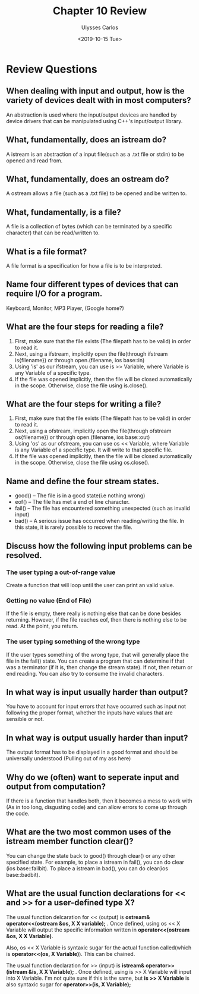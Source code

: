 #+title: Chapter 10 Review
#+author: Ulysses Carlos
#+date: <2019-10-15 Tue>
#+OPTIONS: toc:nil
#+latex_class_options: [12pt]
#+LaTeX_HEADER: \usepackage[T1]{fontenc}
#+LaTeX_HEADER: \usepackage{mathpazo}
#+LaTeX_HEADER: \linespread{1.05}
#+LaTeX_HEADER: \usepackage[scaled]{helvet}
#+LaTeX_HEADER: \usepackage{courier}

* Review Questions
** When dealing with input and output, how is the variety of devices dealt with in most computers?
An abstraction is used where the input/output devices are handled by device drivers that can be manipulated using C++'s input/output library.
** What, fundamentally, does an istream do?
A istream is an abstraction of a input file(such as a .txt file or stdin) to be opened and read from.
** What, fundamentally, does an ostream do?
A ostream allows a file (such as a .txt file) to be opened and be written to.
** What, fundamentally, is a file?
A file is a collection of bytes (which can be terminated by a specific character) that can be read/written to.
** What is a file format?
A file format is a specification for how a file is to be interpreted.
** Name four different types of devices that can require I/O for a program.
Keyboard, Monitor, MP3 Player, (Google home?)
** What are the four steps for reading a file?
1. First, make sure that the file exists (The filepath has to be valid) in order to read it.
2. Next, using a ifstream, implicitly open the file(through ifstream is{filename}) or through open.(filename, ios\textunderscore base::in)
3. Using 'is' as our ifstream, you can use is >> Variable, where Variable is any Variable of a specific type.
4. If the file was opened implicitly, then the file will be closed automatically in the scope. Otherwise, close the file using is.close().
** What are the four steps for writing a file?
1. First, make sure that the file exists (The filepath has to be valid) in order to read it.
2. Next, using a ofstream, implicitly open the file(through ofstream os{filename}) or through open.(filename, ios\textunderscore base::out)   
3. Using 'os' as our ofstream, you can use os << Variable, where Variable is any Variable of a specific type. It will write to that specific file.
4. If the file was opened implicitly, then the file will be closed automatically in the scope. Otherwise, close the file using os.close().
** Name and define the four stream states.
+ good() -- The file is in a good state(i.e nothing wrong)
+ eof() -- The file has met a end of line character.
+ fail() -- The file has encountered something unexpected (such as invalid input)
+ bad() -- A serious issue has occurred when reading/writing the file. In this state, it is rarely possible to recover the file.  
  
** Discuss how the following input problems can be resolved.
*** The user typing a out-of-range value
Create a function that will loop until the user can print an valid value.
*** Getting no value (End of File)
If the file is empty, there really is nothing else that can be done besides returning.
However, if the file reaches eof, then there is nothing else to be read. At the point, you return.
*** The user typing something of the wrong type
If the user types something of the wrong type, that will generally place the file in the fail() state. You can create a program that can determine if that was a terminator (if it is, then change the stream state). If not, then return or end reading. You can also try to consume the invalid characters.
** In what way is input usually harder than output?
You have to account for input errors that have occurred such as input not following the proper format, whether the inputs have values that are sensible or not.
** In what way is output usually harder than input?
The output format has to be displayed in a good format and should be universally understood (Pulling out of my ass here)

** Why do we (often) want to seperate input and output from computation?
If there is a function that handles both, then it becomes a mess to work with (As in too long, disgusting code) and can allow errors to come up through the code.
** What are the two most common uses of the istream member function clear()?
You can change the state back to good() through clear() or any other specified state. For example, to place a istream in fail(), you can do clear (ios\textunderscore base::failbit). To place a istream in bad(), you can do clear(ios\textunderscore base::badbit).
** What are the usual function declarations for << and >> for a user-defined type X?
The usual function delcaration for << (output) is *ostream& operator<<(ostream &os, X X\textunderscore variable);* .
Once defined, using os << X\textunderscore Variable will output the specific information written in *operator<<(ostream &os, X X\textunderscore Variable)*.

Also, os << X\textunderscore Variable is syntaxic sugar for the actual function called(which is *operator<<(os, X\textunderscore Variable)*). This can be chained.


The usual function declaration for >> (input) is *istream& operator>>(istream &is, X X\textunderscore Variable);* .
Once defined, using is >> X\textunderscore Variable will input into X\textunderscore Variable.
I'm not quite sure if this is the same, but *is >> X\textunderscore Variable* is also syntaxic sugar for *operator>>(is, X\textunderscore Variable);*
